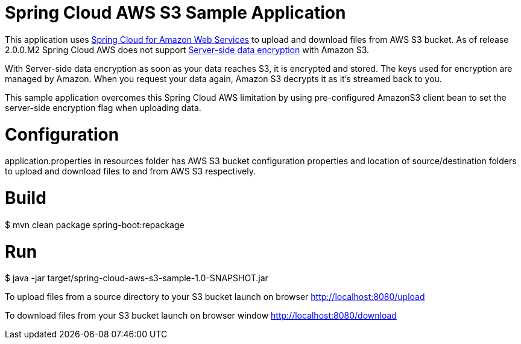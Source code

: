 = Spring Cloud AWS S3 Sample Application

This application uses https://cloud.spring.io/spring-cloud-aws/reference/html/#using-amazon-web-services[Spring Cloud for Amazon Web Services] to upload and download files from AWS S3 bucket.
As of release 2.0.0.M2 Spring Cloud AWS does not support https://aws.amazon.com/blogs/developer/data-encryption-with-amazon-s3/[Server-side data encryption] with Amazon S3.

With Server-side data encryption as soon as your data reaches S3, it is encrypted and stored.
The keys used for encryption are managed by Amazon.
When you request your data again, Amazon S3 decrypts it as it’s streamed back to you.

This sample application overcomes this Spring Cloud AWS limitation by using pre-configured AmazonS3 client bean to set the server-side encryption flag when uploading data.

=  Configuration

application.properties in resources folder has AWS S3 bucket configuration properties and location of source/destination folders to upload and download files to and from AWS S3 respectively.

= Build
$ mvn clean package spring-boot:repackage

= Run
$ java -jar target/spring-cloud-aws-s3-sample-1.0-SNAPSHOT.jar

To upload files from a source directory to your S3 bucket launch on browser
http://localhost:8080/upload

To download files from your S3 bucket launch on browser window
http://localhost:8080/download